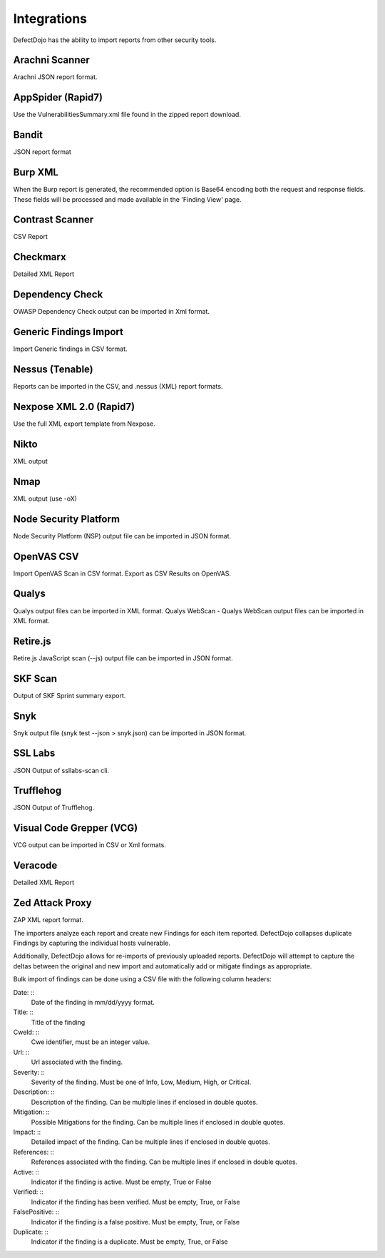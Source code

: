 Integrations
===================

DefectDojo has the ability to import reports from other security tools.

Arachni Scanner
----------
Arachni JSON report format.

AppSpider (Rapid7)
----------
Use the VulnerabilitiesSummary.xml file found in the zipped report download.

Bandit
----------
JSON report format

Burp XML
----------
When the Burp report is generated, the recommended option is Base64 encoding both the request and response fields. These fields will be processed and made available in the 'Finding View' page.

Contrast Scanner
----------
CSV Report

Checkmarx
----------
Detailed XML Report

Dependency Check
----------
OWASP Dependency Check output can be imported in Xml format.


Generic Findings Import
----------
Import Generic findings in CSV format.

Nessus (Tenable)
----------
Reports can be imported in the CSV, and .nessus (XML) report formats.

Nexpose XML 2.0 (Rapid7)
----------
Use the full XML export template from Nexpose.

Nikto
----------
XML output

Nmap
----------
XML output (use -oX)

Node Security Platform
----------
Node Security Platform (NSP) output file can be imported in JSON format.

OpenVAS CSV
----------
Import OpenVAS Scan in CSV format. Export as CSV Results on OpenVAS.

Qualys
----------
Qualys output files can be imported in XML format.
Qualys WebScan - Qualys WebScan output files can be imported in XML format.

Retire.js
----------
Retire.js JavaScript scan (--js) output file can be imported in JSON format.

SKF Scan
----------
Output of SKF Sprint summary export.

Snyk
----------
Snyk output file (snyk test --json > snyk.json) can be imported in JSON format.

SSL Labs
----------
JSON Output of ssllabs-scan cli.

Trufflehog
----------
JSON Output of Trufflehog.

Visual Code Grepper (VCG)
----------
VCG output can be imported in CSV or Xml formats.

Veracode
----------
Detailed XML Report

Zed Attack Proxy
----------
ZAP XML report format.

The importers analyze each report and create new Findings for each item reported.  DefectDojo collapses duplicate
Findings by capturing the individual hosts vulnerable.

.. image:: /_static/imp_1.png
    :alt: Import Form

Additionally, DefectDojo allows for re-imports of previously uploaded reports.  DefectDojo will attempt to capture the deltas between the original and new import and automatically add or mitigate findings as appropriate.

.. image:: /_static/imp_2.png
    :alt: Re-Import Form

Bulk import of findings can be done using a CSV file with the following column headers:

Date: ::
    Date of the finding in mm/dd/yyyy format.

Title: ::
    Title of the finding

CweId: ::
    Cwe identifier, must be an integer value.

Url: ::
    Url associated with the finding.

Severity: ::
    Severity of the finding.  Must be one of Info, Low, Medium, High, or Critical.

Description: ::
    Description of the finding.  Can be multiple lines if enclosed in double quotes.

Mitigation: ::
    Possible Mitigations for the finding.  Can be multiple lines if enclosed in double quotes.

Impact: ::
    Detailed impact of the finding.  Can be multiple lines if enclosed in double quotes.

References: ::
    References associated with the finding.  Can be multiple lines if enclosed in double quotes.

Active: ::
    Indicator if the finding is active.  Must be empty, True or False

Verified: ::
    Indicator if the finding has been verified.  Must be empty, True, or False

FalsePositive: ::
    Indicator if the finding is a false positive.  Must be empty, True, or False

Duplicate: ::
    Indicator if the finding is a duplicate.  Must be empty, True, or False
